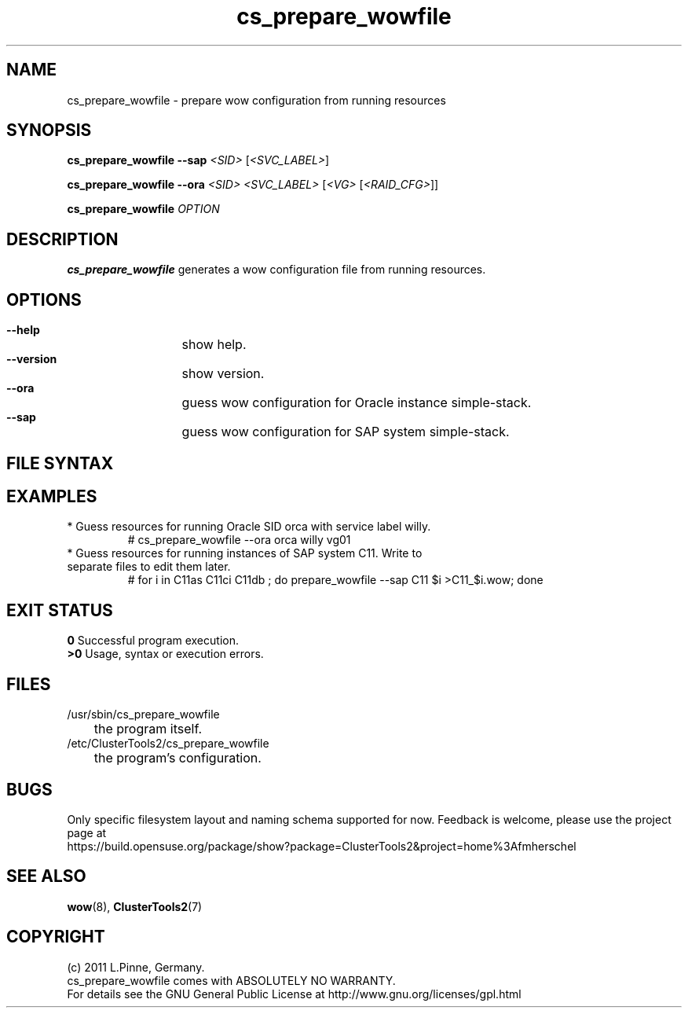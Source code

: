.TH cs_prepare_wowfile 8 "21 July 2011" "" "ClusterTools2"
.\"
.SH NAME
cs_prepare_wowfile \- prepare wow configuration from running resources 
.\"
.SH SYNOPSIS
.P
.B cs_prepare_wowfile --sap \fI<SID> \fR[\fI<SVC_LABEL>\fR]
.P
.B cs_prepare_wowfile --ora \fI<SID> <SVC_LABEL> \fR[\fI<VG> \fR[\fI<RAID_CFG>\fR]]
.P
.B cs_prepare_wowfile \fIOPTION\fR
.\"
.SH DESCRIPTION
\fBcs_prepare_wowfile\fP generates a wow configuration file from running resources.
.br
.\"
.SH OPTIONS
.HP
\fB --help\fR
	show help.
.HP
\fB --version\fR
	show version.
.HP
\fB --ora\fR
	guess wow configuration for Oracle instance simple-stack.
.HP
\fB --sap\fR
	guess wow configuration for SAP system simple-stack.
.\"
.SH FILE SYNTAX
.\"
.SH EXAMPLES
.br
.TP
* Guess resources for running Oracle SID orca with service label willy.
.br
# cs_prepare_wowfile --ora orca willy vg01
.TP
* Guess resources for running instances of SAP system C11. Write to separate files to edit them later.
.br
# for i in C11as C11ci C11db ; do prepare_wowfile --sap C11 $i >C11_$i.wow; done
.br
.\"
.SH EXIT STATUS
.B 0
Successful program execution.
.br
.B >0 
Usage, syntax or execution errors.
.\"
.SH FILES
.TP
/usr/sbin/cs_prepare_wowfile
	the program itself.
.TP
/etc/ClusterTools2/cs_prepare_wowfile
	the program's configuration.
.\"
.SH BUGS
Only specific filesystem layout and naming schema supported for now.
Feedback is welcome, please use the project page at
.br
https://build.opensuse.org/package/show?package=ClusterTools2&project=home%3Afmherschel
.\"
.SH SEE ALSO
\fBwow\fP(8), \fBClusterTools2\fP(7)
.\"
.SH COPYRIGHT
(c) 2011 L.Pinne, Germany.
.br
cs_prepare_wowfile comes with ABSOLUTELY NO WARRANTY.
.br
For details see the GNU General Public License at
http://www.gnu.org/licenses/gpl.html
.\"
